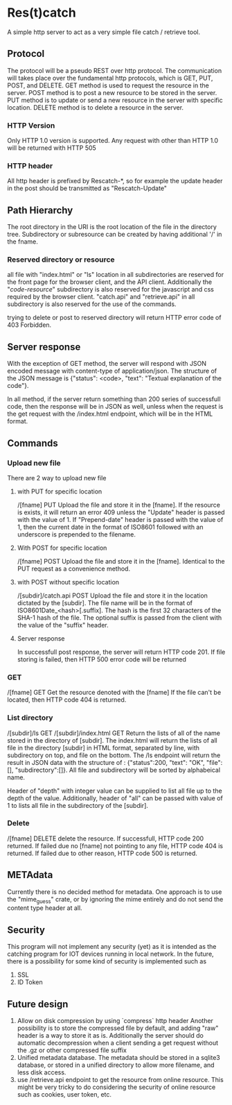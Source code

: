 * Res(t)catch
A simple http server to act as a very simple file catch / retrieve tool.

** Protocol
The protocol will be a pseudo REST over http protocol. The communication will takes place over the fundamental http protocols, which is GET, PUT, POST, and DELETE.
GET method is used to request the resource in the server.
POST method is to post a new resource to be stored in the server.
PUT method is to update or send a new resource in the server with specific location.
DELETE method is to delete a resource in the server.

*** HTTP Version
Only HTTP 1.0 version is supported. Any request with other than HTTP 1.0 will be returned with HTTP 505

*** HTTP header
All http header is prefixed by Rescatch-*, so for example the update header in the post should be transmitted as "Rescatch-Update"

** Path Hierarchy
The root directory in the URI is the root location of the file in the directory tree.
Subdirectory or subresource can be created by having additional '/' in the fname.

*** Reserved directory or resource
all file with "index.html" or "ls" location in all subdirectories are reserved for the front page for the browser client, and the API client.
Additionally the "/code-resource/" subdirectory is also reserved for the javascript and css required by the browser client.
"catch.api" and "retrieve.api" in all subdirectory is also reserved for the use of the commands.

trying to delete or post to reserved directory will return HTTP error code of 403 Forbidden.

** Server response
With the exception of GET method, the server will respond with JSON encoded message with content-type of application/json.
The structure of the JSON message is {"status": <code>, "text": "Textual explanation of the code"}.

In all method, if  the server return something than 200 series of successfull code, then the response will be in JSON as well,
unless when the request is the get request with the /index.html endpoint, which will be in the HTML format.


** Commands
*** Upload new file
There are 2 way to upload new file

**** with PUT for specific location
/[fname] PUT
Upload the file and store it in the [fname].
If the resource is exists, it will return an error 409 unless the "Update" header is passed with the value of 1.
If "Prepend-date" header is passed with the value of 1, then the current date in the format of ISO8601 followed with an underscore is prepended to the filename.

**** With POST for specific location
/[fname] POST
Upload the file and store it in the [fname].
Identical to the PUT request as a convenience method.

**** with POST without specific location
/[subdir]/catch.api POST
Upload the file and store it in the location dictated by the [subdir].
The file name will be in the format of ISO8601Date_<hash>[.suffix].
The hash is the first 32 characters of the SHA-1 hash of the file.
The optional suffix is passed from the client with the value of the "suffix" header.


**** Server response
In successfull post response, the server will return HTTP code 201.
If file storing is failed, then HTTP 500 error code will be returned

*** GET
/[fname] GET
Get the resource denoted with the [fname]
If the file can't be located, then HTTP code 404 is returned.

*** List directory
/[subdir]/ls GET
/[subdir]/index.html GET
Return the lists of all of the name stored in the directory of [subdir].
The index.html will return the lists of all file in the directory [subdir] in HTML format, separated by line, with subdirectory on top, and file on the bottom.
The /ls endpoint will return the result in JSON data with the structure of : {"status":200, "text": "OK", "file":[], "subdirectory":[]}.
All file and subdirectory will be sorted by alphabeical name.

Header of "depth" with integer value can be supplied to list all file up to the depth of the value.
Additionally, header of "all" can be passed with value of 1 to lists all file in the subdirectory of the [subdir].

*** Delete
/[fname] DELETE
delete the resource.
If successfull, HTTP code 200 returned.
If failed due no [fname] not pointing to any file, HTTP code 404 is returned.
If failed due to other reason, HTTP code 500 is returned.


** METAdata
Currently there is no decided method for metadata. One approach is to use the "mime_guess" crate, or by ignoring the mime entirely and do not send the content type header at all.

** Security
This program will not implement any security (yet) as it is intended as the catching program for IOT devices running in local network.
In the future, there is a possibility for some kind of security is implemented such as
  1. SSL
  2. ID Token

** Future design
  1. Allow on disk compression by using `compress` http header
     Another possibility is to store the compressed file by default, and adding "raw" header is a way to store it as is.
     Additionally the server should do automatic decompression when a client sending a get request without the .gz or other compressed file suffix
  2. Unified metadata database. The metadata should be stored in a sqlite3 database, or stored in a unified directory to allow more filename, and less disk access.
  3. use /retrieve.api endpoint to get the resource from online resource.
     This might be very tricky to do considering the security of online resource such as cookies, user token, etc.
